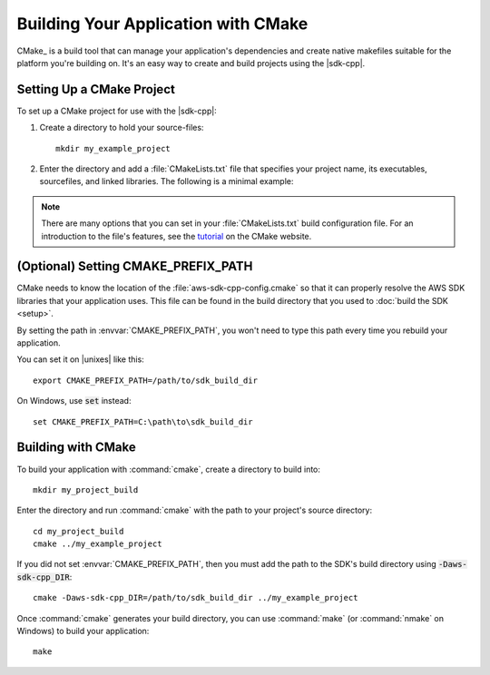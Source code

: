 .. Copyright 2010-2017 Amazon.com, Inc. or its affiliates. All Rights Reserved.

   This work is licensed under a Creative Commons Attribution-NonCommercial-ShareAlike 4.0
   International License (the "License"). You may not use this file except in compliance with the
   License. A copy of the License is located at http://creativecommons.org/licenses/by-nc-sa/4.0/.

   This file is distributed on an "AS IS" BASIS, WITHOUT WARRANTIES OR CONDITIONS OF ANY KIND,
   either express or implied. See the License for the specific language governing permissions and
   limitations under the License.

####################################
Building Your Application with CMake
####################################

CMake_ is a build tool that can manage your application's dependencies and create native makefiles
suitable for the platform you're building on. It's an easy way to create and build projects using
the |sdk-cpp|.

.. highlight:: sh

Setting Up a CMake Project
==========================

To set up a CMake project for use with the |sdk-cpp|:

1. Create a directory to hold your source-files::

      mkdir my_example_project

2. Enter the directory and add a :file:`CMakeLists.txt` file that specifies your project name, its
   executables, sourcefiles, and linked libraries. The following is a minimal example:

   .. literalinclude:: example_code/general/CMakeLists-minimal.txt
       :language: cmake

.. note:: There are many options that you can set in your :file:`CMakeLists.txt` build configuration
   file. For an introduction to the file's features, see the `tutorial
   <https://cmake.org/cmake-tutorial/>`_ on the CMake website.


(Optional) Setting CMAKE_PREFIX_PATH
====================================

CMake needs to know the location of the :file:`aws-sdk-cpp-config.cmake` so that it can properly
resolve the AWS SDK libraries that your application uses. This file can be found in the build
directory that you used to :doc:`build the SDK <setup>`.

By setting the path in :envvar:`CMAKE_PREFIX_PATH`, you won't need to type this path every time you
rebuild your application.

You can set it on |unixes| like this::

   export CMAKE_PREFIX_PATH=/path/to/sdk_build_dir

On Windows, use :code:`set` instead::

   set CMAKE_PREFIX_PATH=C:\path\to\sdk_build_dir


Building with CMake
===================

To build your application with :command:`cmake`, create a directory to build into::

   mkdir my_project_build

Enter the directory and run :command:`cmake` with the path to your project's source directory::

   cd my_project_build
   cmake ../my_example_project

If you did not set :envvar:`CMAKE_PREFIX_PATH`, then you must add the path to the SDK's build
directory using :code:`-Daws-sdk-cpp_DIR`::

   cmake -Daws-sdk-cpp_DIR=/path/to/sdk_build_dir ../my_example_project

Once :command:`cmake` generates your build directory, you can use :command:`make` (or
:command:`nmake` on Windows) to build your application::

   make

